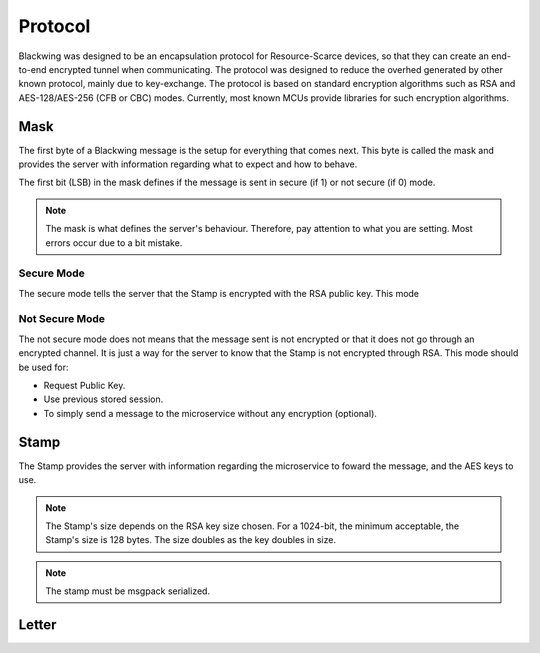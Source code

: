 Protocol
=====

Blackwing was designed to be an encapsulation protocol for Resource-Scarce devices, so that they can create an end-to-end encrypted tunnel when communicating. The protocol was designed to reduce the overhed generated by other known protocol, mainly due to key-exchange. The protocol is based on standard encryption algorithms such as RSA and AES-128/AES-256 (CFB or CBC) modes. Currently, most known MCUs provide libraries for such encryption algorithms.

.. _Mask:

Mask
------------

The first byte of a Blackwing message is the setup for everything that comes next. This byte is called the mask and provides the server with information regarding what to expect and how to behave. 

The first bit (LSB) in the mask defines if the message is sent in secure (if 1) or not secure (if 0) mode.

.. note::
  
   The mask is what defines the server's behaviour. Therefore, pay attention to what you are setting. Most errors occur due to a bit mistake. 
   
.. drawio-figure:: docs/source/example.drawio
   :format: png


.. _SecureMode:

Secure Mode
~~~~~~~~

The secure mode tells the server that the Stamp is encrypted with the RSA public key. This mode 

.. _NotSecureMode:

Not Secure Mode
~~~~~~~~

The not secure mode does not means that the message sent is not encrypted or that it does not go through an encrypted channel. It is just a way for the server to know that the Stamp is not encrypted through RSA. This mode should be used for:

* Request Public Key.
* Use previous stored session.
* To simply send a message to the microservice without any encryption (optional).


  
.. _Stamp:

Stamp
------------

The Stamp provides the server with information regarding the microservice to foward the message, and the AES keys to use. 

.. note::

  The Stamp's size depends on the RSA key size chosen. For a 1024-bit, the minimum acceptable, the Stamp's size is 128 bytes. The size doubles as the key doubles in size.

.. note::

  The stamp must be msgpack serialized.
  
.. _Letter:

Letter
------------
